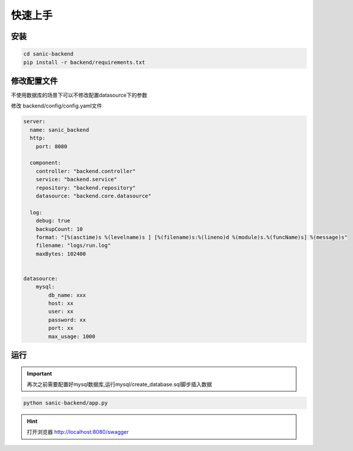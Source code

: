 快速上手
______

安装
^^^^

.. code-block:: bash

    cd sanic-backend
    pip install -r backend/requirements.txt

修改配置文件
^^^^^^^^^^

不使用数据库的场景下可以不修改配置datasource下的参数

修改 backend/config/config.yaml文件

.. code-block:: yaml

    server:
      name: sanic_backend
      http:
        port: 8080

      component:
        controller: "backend.controller"
        service: "backend.service"
        repository: "backend.repository"
        datasource: "backend.core.datasource"

      log:
        debug: true
        backupCount: 10
        format: "[%(asctime)s %(levelname)s ] [%(filename)s:%(lineno)d %(module)s.%(funcName)s] %(message)s"
        filename: "logs/run.log"
        maxBytes: 102400


    datasource:
        mysql:
            db_name: xxx
            host: xx
            user: xx
            password: xx
            port: xx
            max_usage: 1000

运行
^^^^
.. important::
    再次之前需要配置好mysql数据库,运行mysql/create_database.sql脚步插入数据

.. code-block:: bash

    python sanic-backend/app.py

.. hint::
    打开浏览器 `http://localhost:8080/swagger <http://localhost:8080/swagger>`_

.. figure:: images/sanic_swagger.png
    :width: 1200
    :align: center
